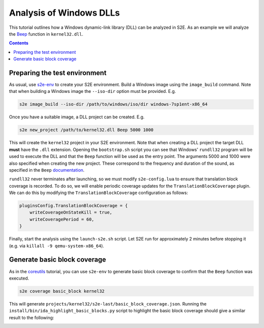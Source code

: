 ========================
Analysis of Windows DLLs
========================

This tutorial outlines how a Windows dynamic-link library (DLL) can be analyzed in S2E. As an example we will analyze
the `Beep <https://msdn.microsoft.com/en-us/library/windows/desktop/ms679277>`__ function in ``kernel32.dll``.

.. contents::

Preparing the test environment
==============================

As usual, use `s2e-env <../../s2e-env.rst>`__ to create your S2E environment. Build a Windows image using the
``image_build`` command. Note that when building a Windows image the ``--iso-dir`` option must be provided. E.g.

.. code-block:: console

    s2e image_build --iso-dir /path/to/windows/iso/dir windows-7sp1ent-x86_64

Once you have a suitable image, a DLL project can be created. E.g.

.. code-block:: console

    s2e new_project /path/to/kernel32.dll Beep 5000 1000

This will create the ``kernel32`` project in your S2E environment. Note that when creating a DLL project the target DLL
**must** have the ``.dll`` extension. Opening the ``bootstrap.sh`` script you can see that Windows' ``rundll32``
program will be used to execute the DLL and that the ``Beep`` function will be used as the entry point. The arguments
5000 and 1000 were also specified when creating the new project. These correspond to the frequency and duration of the
sound, as specified in the ``Beep``
`documentation <https://msdn.microsoft.com/en-us/library/windows/desktop/ms679277>`__.

``rundll32`` never terminates after launching, so we must modify ``s2e-config.lua`` to ensure that translation block
coverage is recorded. To do so, we will enable periodic coverage updates for the ``TranslationBlockCoverage`` plugin.
We can do this by modifying the ``TranslationBlockCoverage`` configuration as follows:

.. code-block:: lua

    pluginsConfig.TranslationBlockCoverage = {
        writeCoverageOnStateKill = true,
        writeCoveragePeriod = 60,
    }

Finally, start the analysis using the ``launch-s2e.sh`` script. Let S2E run for approximately 2 minutes before stopping
it (e.g. via ``killall -9 qemu-system-x86_64``).

Generate basic block coverage
=============================

As in the `coreutils <../coreutils/index.rst>`__ tutorial, you can use ``s2e-env`` to generate basic block coverage to confirm
that the ``Beep`` function was executed.

.. code-block:: console

    s2e coverage basic_block kernel32

This will generate ``projects/kernel32/s2e-last/basic_block_coverage.json``. Running the
``install/bin/ida_highlight_basic_blocks.py`` script to highlight the basic block coverage should give a similar
result to the following:

.. image:: ida_kernel32_beep_coverage.png
